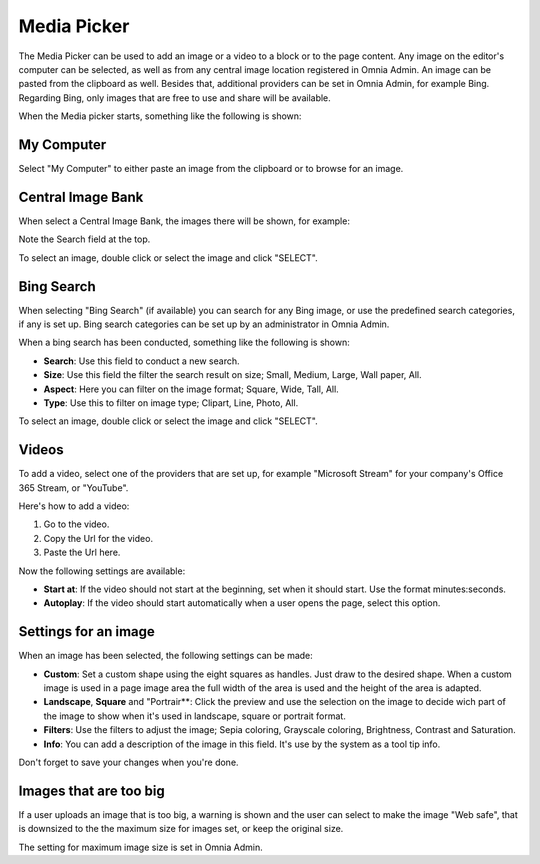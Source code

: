 Media Picker
===========================================

The Media Picker can be used to add an image or a video to a block or to the page content. Any image on the editor's computer can be selected, as well as from any central image location registered in Omnia Admin. An image can be pasted from the clipboard as well. Besides that, additional providers can be set in Omnia Admin, for example Bing. Regarding Bing, only images that are free to use and share will be available.

When the Media picker starts, something like the following is shown:

.. image:: media-picker-new2.png

My Computer
*************
Select "My Computer" to either paste an image from the clipboard or to browse for an image. 

.. image:: media-picker-computer-browse-new.png

Central Image Bank
********************
When select a Central Image Bank, the images there will be shown, for example:

.. image:: media-picker-central-image-bank.png

Note the Search field at the top.

To select an image, double click or select the image and click "SELECT".

Bing Search
***************
When selecting "Bing Search" (if available) you can search for any Bing image, or use the predefined search categories, if any is set up. Bing search categories can be set up by an administrator in Omnia Admin.

.. image:: media-picker-bing-search-new.png

When a bing search has been conducted, something like the following is shown:

.. image:: media-picker-bing-after-search-new.png

+ **Search**: Use this field to conduct a new search.
+ **Size**: Use this field the filter the search result on size; Small, Medium, Large, Wall paper, All.
+ **Aspect**: Here you can filter on the image format; Square, Wide, Tall, All.
+ **Type**: Use this to filter on image type; Clipart, Line, Photo, All.

To select an image, double click or select the image and click "SELECT".

Videos
*******
To add a video, select one of the providers that are set up, for example "Microsoft Stream" for your company's Office 365 Stream, or "YouTube".

.. image:: media-picker-video-new.png

Here's how to add a video:

1. Go to the video.
2. Copy the Url for the video.
3. Paste the Url here.

Now the following settings are available:

.. image:: media-picker-video-settings-new.png

+ **Start at**: If the video should not start at the beginning, set when it should start. Use the format minutes:seconds.
+ **Autoplay**: If the video should start automatically when a user opens the page, select this option.

Settings for an image
***********************
When an image has been selected, the following settings can be made:

.. image:: media-picker-image-settings-new.png

+ **Custom**: Set a custom shape using the eight squares as handles. Just draw to the desired shape. When a custom image is used in a page image area the full width of the area is used and the height of the area is adapted.
+ **Landscape**, **Square** and "Portrair**: Click the preview and use the selection on the image to decide wich part of the image to show when it's used in landscape, square or portrait format.
+ **Filters**: Use the filters to adjust the image; Sepia coloring, Grayscale coloring, Brightness, Contrast and Saturation.
+ **Info**: You can add a description of the image in this field. It's use by the system as a tool tip info.

Don't forget to save your changes when you're done.

Images that are too big
************************
If a user uploads an image that is too big, a warning is shown and the user can select to make the image "Web safe", that is downsized to the the maximum size for images set, or keep the original size.

.. image:: media-picker-make-web-safe.png

The setting for maximum image size is set in Omnia Admin.



